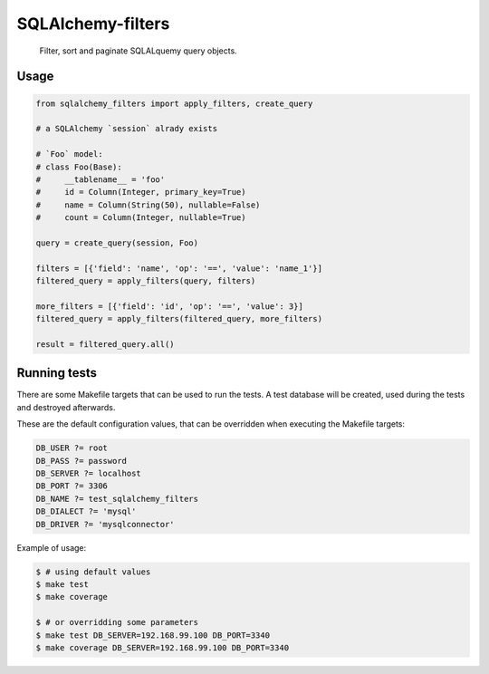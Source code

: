 SQLAlchemy-filters
==================

.. pull-quote::

    Filter, sort and paginate SQLALquemy query objects.

Usage
-----

.. code-block:: python

    from sqlalchemy_filters import apply_filters, create_query

    # a SQLAlchemy `session` alrady exists

    # `Foo` model:
    # class Foo(Base):
    #     __tablename__ = 'foo'
    #     id = Column(Integer, primary_key=True)
    #     name = Column(String(50), nullable=False)
    #     count = Column(Integer, nullable=True)

    query = create_query(session, Foo)

    filters = [{'field': 'name', 'op': '==', 'value': 'name_1'}]
    filtered_query = apply_filters(query, filters)

    more_filters = [{'field': 'id', 'op': '==', 'value': 3}]
    filtered_query = apply_filters(filtered_query, more_filters)

    result = filtered_query.all()


Running tests
-------------

There are some Makefile targets that can be used to run the tests. A
test database will be created, used during the tests and destroyed
afterwards.

These are the default configuration values, that can be
overridden when executing the Makefile targets:

.. code-block:: Makefile

    DB_USER ?= root
    DB_PASS ?= password
    DB_SERVER ?= localhost
    DB_PORT ?= 3306
    DB_NAME ?= test_sqlalchemy_filters
    DB_DIALECT ?= 'mysql'
    DB_DRIVER ?= 'mysqlconnector'

Example of usage:

.. code-block:: shell

    $ # using default values
    $ make test
    $ make coverage

    $ # or overridding some parameters
    $ make test DB_SERVER=192.168.99.100 DB_PORT=3340
    $ make coverage DB_SERVER=192.168.99.100 DB_PORT=3340

